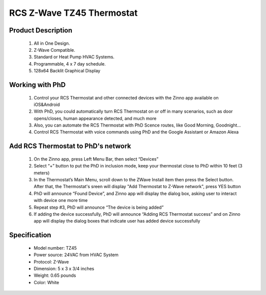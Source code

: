 RCS Z-Wave TZ45 Thermostat
--------------------------------

	.. image:: ../../images/thermostat/rcs_thermostat.jpg
	.. :align: left
	
Product Description
~~~~~~~~~~~~~~~~~~~~~~~~~~
	#. All in One Design.
	#. Z-Wave Compatible.
	#. Standard or Heat Pump HVAC Systems.
	#. Programmable, 4 x 7 day schedule.
	#. 128x64 Backlit Graphical Display
	
Working with PhD
~~~~~~~~~~~~~~~~~~~~~~~~~~~~~~~~~~~	
	#. Control your RCS Thermostat and other connected devices with the Zinno app available on iOS&Android
	#. With PhD, you could automatically turn RCS Thermostat on or off in many scenarios, such as door opens/closes, human appearance detected, and much more
	#. Also, you can automate the RCS Thermostat with PhD Scence routes, like Good Morning, Goodnight...	
	#. Control RCS Thermostat with voice commands using PhD and the Google Assistant or Amazon Alexa	
	
Add RCS Thermostat to PhD's network 
~~~~~~~~~~~~~~~~~~~~~~~
	#. On the Zinno app, press Left Menu Bar, then select “Devices”
	#. Select “+” button to put the PhD in inclusion mode, keep your thermostat close to PhD within 10 feet (3 meters)
	#. In the Thermostat’s Main Menu, scroll down to the ZWave Install item then press the Select button. After that, the Thermostat's sreen will display "Add Thermostat to Z-Wave network", press YES button
	#. PhD will announce “Found Device”, and Zinno app will display the dialog box, asking user to interact with device one more time
	#. Repeat step #3, PhD will announce “The device is being added”
	#. If adding the device successfully, PhD will announce “Adding RCS Thermostat success” and on Zinno app will display the dialog boxes that indicate user has added device successfully	

	.. image:: ../../images/thermostat/rcs_thermostat_menu.jpg
	.. :align: left
	
	
Specification
~~~~~~~~~~~~~~~~~~~~~~
	- Model number: 				TZ45
	- Power source: 				24VAC from HVAC System
	- Protocol: 					Z-Wave
	- Dimension:					5 x 3 x 3/4 inches
	- Weight:						0.65 pounds
	- Color: 						White
	
.. System Modes
.. ~~~~~~~~~~~~~~~
	- OFF Mode: System is off. No heating or cooling will come on. If system was on, it will turn off immediately.
	- HEATING Mode: Only heating will occur.
	- COOLING Mode: Only cooling will occur.
	- AUTO Mode: Heating or cooling will come on according to the heating and cooling setpoints. The system will automatically switch between heating and cooling modes as needed to maintain the setpoints.
	

.. Inclusion/Exclusion to/from a network
.. ~~~~~~~~~~~~~~~~~~~~~~~
	#. Put controller to Inclusion/Exclusion mode
	#. When prompted by your Z-Wave controller, Press the YES button in the ZWave Install screen.. Device will be included/excluded to/from zwave network.
	
	.. image:: ../../images/thermostat/rcs_thermostat_menu.jpg
	.. :align: left
	
.. Link in Amazon
.. ~~~~~~~~~~~~~~~~~~~~
	https://www.amazon.com/RCS-Technology-RCTZ45-Communicating-Thermostat/dp/B01LY5YXNH
	
.. Configuration description
.. ~~~~~~~~~~~~~~~~~~~~~~~~~~
	There is no configuration in this device.
	
	
.. Brief information
.. ~~~~~~~~~~~~~~~~~
	- 24VAC systems Note: requires both the 24R and 24C (common) wires
	- Standard gas/oil/electric heating systems
		+ 1 stage heating and cooling
		+ 2 stage heating and cooling
	- Heat Pump systems:
		+ 1 stage heating and cooling
		+ 2 stage heating and cooling
		+ 2 nd or 3 rd stage Auxiliary heating (heat strips)
	- Do NOT use for line voltage controls (120/240VAC)
	
	.. image:: ../../images/thermostat/rcs_thermostat_main_screen.jpg
	.. :align: left	
	